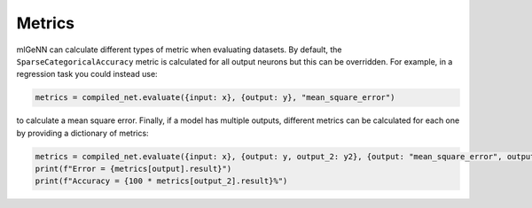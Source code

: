 .. py:currentmodule:: ml_genn

Metrics
=======
mlGeNN can calculate different types of metric when evaluating datasets. 
By default, the ``SparseCategoricalAccuracy`` metric is calculated for all output 
neurons but this can be overridden. For example, in a regression task you could 
instead use:

..  code-block:: python

    metrics = compiled_net.evaluate({input: x}, {output: y}, "mean_square_error")

to calculate a mean square error. Finally, if a model has multiple outputs, 
different metrics can be calculated for each one by providing a dictionary of metrics:

..  code-block:: python

    metrics = compiled_net.evaluate({input: x}, {output: y, output_2: y2}, {output: "mean_square_error", output_2: "sparse_categorical_accuracy"})
    print(f"Error = {metrics[output].result}")
    print(f"Accuracy = {100 * metrics[output_2].result}%")